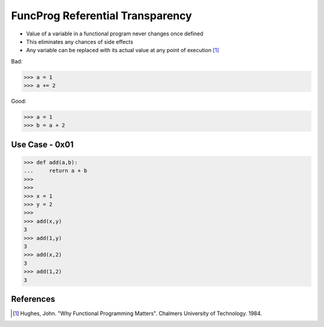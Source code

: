 FuncProg Referential Transparency
=================================
* Value of a variable in a functional program never changes once defined
* This eliminates any chances of side effects
* Any variable can be replaced with its actual value at any point of execution [#Hughes1984]_

Bad:

>>> a = 1
>>> a += 2

Good:

>>> a = 1
>>> b = a + 2


Use Case - 0x01
---------------
>>> def add(a,b):
...     return a + b
>>>
>>>
>>> x = 1
>>> y = 2
>>>
>>> add(x,y)
3
>>> add(1,y)
3
>>> add(x,2)
3
>>> add(1,2)
3


References
----------
.. [#Hughes1984] Hughes, John. "Why Functional Programming Matters". Chalmers University of Technology. 1984.
